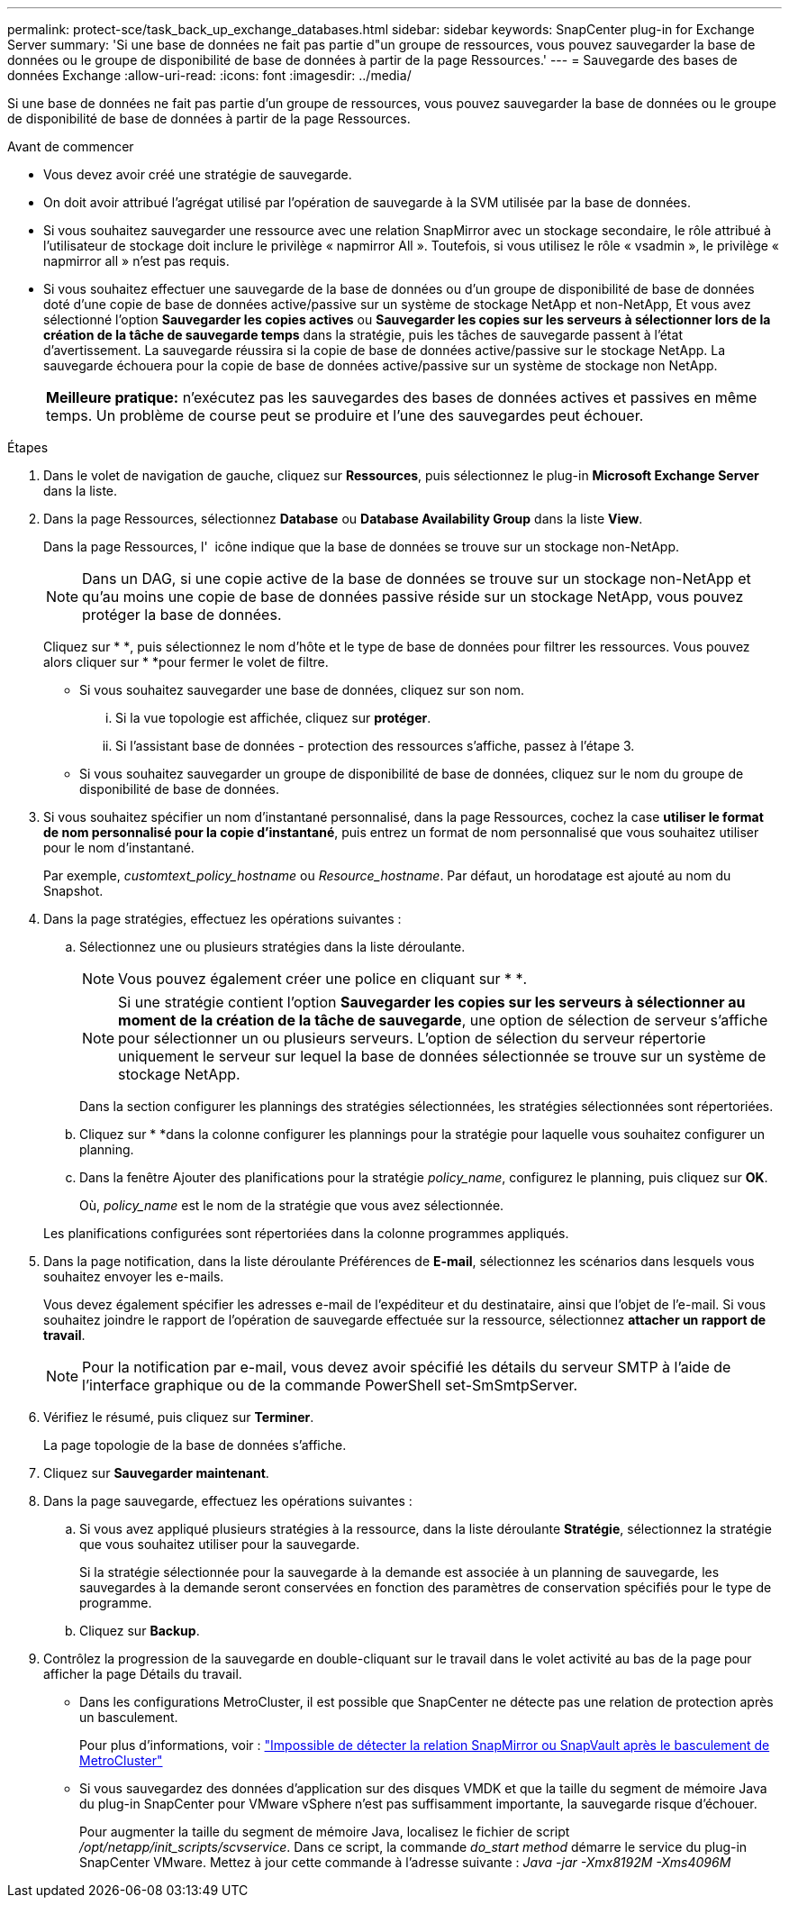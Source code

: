---
permalink: protect-sce/task_back_up_exchange_databases.html 
sidebar: sidebar 
keywords: SnapCenter plug-in for Exchange Server 
summary: 'Si une base de données ne fait pas partie d"un groupe de ressources, vous pouvez sauvegarder la base de données ou le groupe de disponibilité de base de données à partir de la page Ressources.' 
---
= Sauvegarde des bases de données Exchange
:allow-uri-read: 
:icons: font
:imagesdir: ../media/


[role="lead"]
Si une base de données ne fait pas partie d'un groupe de ressources, vous pouvez sauvegarder la base de données ou le groupe de disponibilité de base de données à partir de la page Ressources.

.Avant de commencer
* Vous devez avoir créé une stratégie de sauvegarde.
* On doit avoir attribué l'agrégat utilisé par l'opération de sauvegarde à la SVM utilisée par la base de données.
* Si vous souhaitez sauvegarder une ressource avec une relation SnapMirror avec un stockage secondaire, le rôle attribué à l'utilisateur de stockage doit inclure le privilège « napmirror All ». Toutefois, si vous utilisez le rôle « vsadmin », le privilège « napmirror all » n'est pas requis.
* Si vous souhaitez effectuer une sauvegarde de la base de données ou d'un groupe de disponibilité de base de données doté d'une copie de base de données active/passive sur un système de stockage NetApp et non-NetApp, Et vous avez sélectionné l'option *Sauvegarder les copies actives* ou *Sauvegarder les copies sur les serveurs à sélectionner lors de la création de la tâche de sauvegarde temps* dans la stratégie, puis les tâches de sauvegarde passent à l'état d'avertissement. La sauvegarde réussira si la copie de base de données active/passive sur le stockage NetApp. La sauvegarde échouera pour la copie de base de données active/passive sur un système de stockage non NetApp.
+
|===


| *Meilleure pratique:* n'exécutez pas les sauvegardes des bases de données actives et passives en même temps. Un problème de course peut se produire et l'une des sauvegardes peut échouer. 
|===


.Étapes
. Dans le volet de navigation de gauche, cliquez sur *Ressources*, puis sélectionnez le plug-in *Microsoft Exchange Server* dans la liste.
. Dans la page Ressources, sélectionnez *Database* ou *Database Availability Group* dans la liste *View*.
+
Dans la page Ressources, l' image:../media/not_supported_icon.png[""] icône indique que la base de données se trouve sur un stockage non-NetApp.

+

NOTE: Dans un DAG, si une copie active de la base de données se trouve sur un stockage non-NetApp et qu'au moins une copie de base de données passive réside sur un stockage NetApp, vous pouvez protéger la base de données.

+
Cliquez sur * *image:../media/filter_icon.png[""], puis sélectionnez le nom d'hôte et le type de base de données pour filtrer les ressources. Vous pouvez alors cliquer sur * *image:../media/filter_icon.png[""]pour fermer le volet de filtre.

+
** Si vous souhaitez sauvegarder une base de données, cliquez sur son nom.
+
... Si la vue topologie est affichée, cliquez sur *protéger*.
... Si l'assistant base de données - protection des ressources s'affiche, passez à l'étape 3.


** Si vous souhaitez sauvegarder un groupe de disponibilité de base de données, cliquez sur le nom du groupe de disponibilité de base de données.


. Si vous souhaitez spécifier un nom d'instantané personnalisé, dans la page Ressources, cochez la case *utiliser le format de nom personnalisé pour la copie d'instantané*, puis entrez un format de nom personnalisé que vous souhaitez utiliser pour le nom d'instantané.
+
Par exemple, _customtext_policy_hostname_ ou _Resource_hostname_. Par défaut, un horodatage est ajouté au nom du Snapshot.

. Dans la page stratégies, effectuez les opérations suivantes :
+
.. Sélectionnez une ou plusieurs stratégies dans la liste déroulante.
+

NOTE: Vous pouvez également créer une police en cliquant sur * *image:../media/add_policy_from_resourcegroup.gif[""].

+

NOTE: Si une stratégie contient l'option *Sauvegarder les copies sur les serveurs à sélectionner au moment de la création de la tâche de sauvegarde*, une option de sélection de serveur s'affiche pour sélectionner un ou plusieurs serveurs. L'option de sélection du serveur répertorie uniquement le serveur sur lequel la base de données sélectionnée se trouve sur un système de stockage NetApp.



+
Dans la section configurer les plannings des stratégies sélectionnées, les stratégies sélectionnées sont répertoriées.

+
.. Cliquez sur * *image:../media/add_policy_from_resourcegroup.gif[""]dans la colonne configurer les plannings pour la stratégie pour laquelle vous souhaitez configurer un planning.
.. Dans la fenêtre Ajouter des planifications pour la stratégie _policy_name_, configurez le planning, puis cliquez sur *OK*.
+
Où, _policy_name_ est le nom de la stratégie que vous avez sélectionnée.

+
Les planifications configurées sont répertoriées dans la colonne programmes appliqués.



. Dans la page notification, dans la liste déroulante Préférences de *E-mail*, sélectionnez les scénarios dans lesquels vous souhaitez envoyer les e-mails.
+
Vous devez également spécifier les adresses e-mail de l'expéditeur et du destinataire, ainsi que l'objet de l'e-mail. Si vous souhaitez joindre le rapport de l'opération de sauvegarde effectuée sur la ressource, sélectionnez *attacher un rapport de travail*.

+

NOTE: Pour la notification par e-mail, vous devez avoir spécifié les détails du serveur SMTP à l'aide de l'interface graphique ou de la commande PowerShell set-SmSmtpServer.

. Vérifiez le résumé, puis cliquez sur *Terminer*.
+
La page topologie de la base de données s'affiche.

. Cliquez sur *Sauvegarder maintenant*.
. Dans la page sauvegarde, effectuez les opérations suivantes :
+
.. Si vous avez appliqué plusieurs stratégies à la ressource, dans la liste déroulante *Stratégie*, sélectionnez la stratégie que vous souhaitez utiliser pour la sauvegarde.
+
Si la stratégie sélectionnée pour la sauvegarde à la demande est associée à un planning de sauvegarde, les sauvegardes à la demande seront conservées en fonction des paramètres de conservation spécifiés pour le type de programme.

.. Cliquez sur *Backup*.


. Contrôlez la progression de la sauvegarde en double-cliquant sur le travail dans le volet activité au bas de la page pour afficher la page Détails du travail.
+
** Dans les configurations MetroCluster, il est possible que SnapCenter ne détecte pas une relation de protection après un basculement.
+
Pour plus d'informations, voir : https://kb.netapp.com/Advice_and_Troubleshooting/Data_Protection_and_Security/SnapCenter/Unable_to_detect_SnapMirror_or_SnapVault_relationship_after_MetroCluster_failover["Impossible de détecter la relation SnapMirror ou SnapVault après le basculement de MetroCluster"^]

** Si vous sauvegardez des données d'application sur des disques VMDK et que la taille du segment de mémoire Java du plug-in SnapCenter pour VMware vSphere n'est pas suffisamment importante, la sauvegarde risque d'échouer.
+
Pour augmenter la taille du segment de mémoire Java, localisez le fichier de script _/opt/netapp/init_scripts/scvservice_. Dans ce script, la commande _do_start method_ démarre le service du plug-in SnapCenter VMware. Mettez à jour cette commande à l'adresse suivante : _Java -jar -Xmx8192M -Xms4096M_




